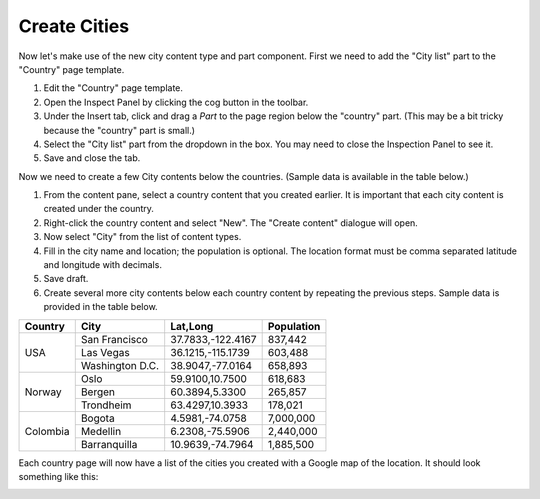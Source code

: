 Create Cities
=============

.. |cogicon| image:: images/icon-cog.png

Now let's make use of the new city content type and part component. First we need to add the "City list" part to the "Country" page template.

#. Edit the "Country" page template.
#. Open the Inspect Panel by clicking the cog button |cogicon| in the toolbar.
#. Under the Insert tab, click and drag a `Part` to the page region below the "country" part. (This may be a bit tricky because the
   "country" part is small.)
#. Select the "City list" part from the dropdown in the box. You may need to close the Inspection Panel to see it.
#. Save and close the tab.

Now we need to create a few City contents below the countries. (Sample data is available in the table below.)

#. From the content pane, select a country content that you created earlier. It is important that each city content is created under the
   country.
#. Right-click the country content and select "New". The "Create content" dialogue will open.
#. Now select "City" from the list of content types.
#. Fill in the city name and location; the population is optional. The location format must be comma separated latitude and longitude
   with decimals.
#. Save draft.
#. Create several more city contents below each country content by repeating the previous steps. Sample data is provided in the table below.

+--------------------+----------------+------------------+-----------+
|Country             |City            |Lat,Long          |Population |
+====================+================+==================+===========+
|USA                 |San Francisco   |37.7833,-122.4167 |837,442    |
+                    +----------------+------------------+-----------+
|                    |Las Vegas       |36.1215,-115.1739 |603,488    |
+                    +----------------+------------------+-----------+
|                    |Washington D.C. |38.9047,-77.0164  |658,893    |
+--------------------+----------------+------------------+-----------+
|Norway              |Oslo            |59.9100,10.7500   |618,683    |
+                    +----------------+------------------+-----------+
|                    |Bergen          |60.3894,5.3300    |265,857    |
+                    +----------------+------------------+-----------+
|                    |Trondheim       |63.4297,10.3933   |178,021    |
+--------------------+----------------+------------------+-----------+
|Colombia            |Bogota          |4.5981,-74.0758   |7,000,000  |
+                    +----------------+------------------+-----------+
|                    |Medellin        |6.2308,-75.5906   |2,440,000  |
+                    +----------------+------------------+-----------+
|                    |Barranquilla    |10.9639,-74.7964  |1,885,500  |
+--------------------+----------------+------------------+-----------+


Each country page will now have a list of the cities you created with a Google map of the location.
It should look something like this:

.. image:: images/city-list.png

